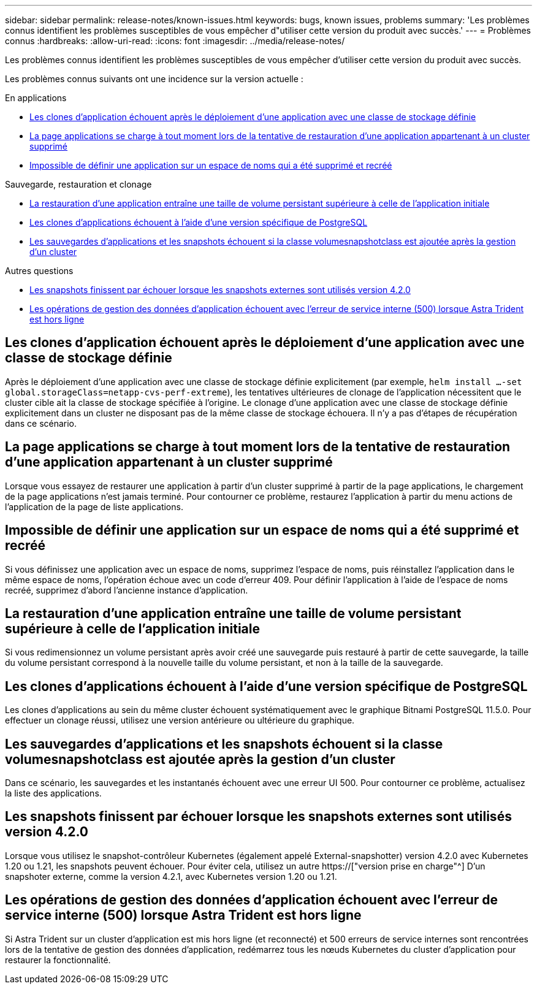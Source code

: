 ---
sidebar: sidebar 
permalink: release-notes/known-issues.html 
keywords: bugs, known issues, problems 
summary: 'Les problèmes connus identifient les problèmes susceptibles de vous empêcher d"utiliser cette version du produit avec succès.' 
---
= Problèmes connus
:hardbreaks:
:allow-uri-read: 
:icons: font
:imagesdir: ../media/release-notes/


[role="lead"]
Les problèmes connus identifient les problèmes susceptibles de vous empêcher d'utiliser cette version du produit avec succès.

Les problèmes connus suivants ont une incidence sur la version actuelle :

.En applications
* <<Les clones d'application échouent après le déploiement d'une application avec une classe de stockage définie>>
* <<La page applications se charge à tout moment lors de la tentative de restauration d'une application appartenant à un cluster supprimé>>
* <<Impossible de définir une application sur un espace de noms qui a été supprimé et recréé>>


.Sauvegarde, restauration et clonage
* <<La restauration d'une application entraîne une taille de volume persistant supérieure à celle de l'application initiale>>
* <<Les clones d'applications échouent à l'aide d'une version spécifique de PostgreSQL>>
* <<Les sauvegardes d'applications et les snapshots échouent si la classe volumesnapshotclass est ajoutée après la gestion d'un cluster>>


.Autres questions
* <<Les snapshots finissent par échouer lorsque les snapshots externes sont utilisés version 4.2.0>>
* <<Les opérations de gestion des données d'application échouent avec l'erreur de service interne (500) lorsque Astra Trident est hors ligne>>




== Les clones d'application échouent après le déploiement d'une application avec une classe de stockage définie

Après le déploiement d'une application avec une classe de stockage définie explicitement (par exemple, `helm install ...-set global.storageClass=netapp-cvs-perf-extreme`), les tentatives ultérieures de clonage de l'application nécessitent que le cluster cible ait la classe de stockage spécifiée à l'origine. Le clonage d'une application avec une classe de stockage définie explicitement dans un cluster ne disposant pas de la même classe de stockage échouera. Il n'y a pas d'étapes de récupération dans ce scénario.



== La page applications se charge à tout moment lors de la tentative de restauration d'une application appartenant à un cluster supprimé

Lorsque vous essayez de restaurer une application à partir d'un cluster supprimé à partir de la page applications, le chargement de la page applications n'est jamais terminé. Pour contourner ce problème, restaurez l'application à partir du menu actions de l'application de la page de liste applications.



== Impossible de définir une application sur un espace de noms qui a été supprimé et recréé

Si vous définissez une application avec un espace de noms, supprimez l'espace de noms, puis réinstallez l'application dans le même espace de noms, l'opération échoue avec un code d'erreur 409. Pour définir l'application à l'aide de l'espace de noms recréé, supprimez d'abord l'ancienne instance d'application.



== La restauration d'une application entraîne une taille de volume persistant supérieure à celle de l'application initiale

Si vous redimensionnez un volume persistant après avoir créé une sauvegarde puis restauré à partir de cette sauvegarde, la taille du volume persistant correspond à la nouvelle taille du volume persistant, et non à la taille de la sauvegarde.



== Les clones d'applications échouent à l'aide d'une version spécifique de PostgreSQL

Les clones d'applications au sein du même cluster échouent systématiquement avec le graphique Bitnami PostgreSQL 11.5.0. Pour effectuer un clonage réussi, utilisez une version antérieure ou ultérieure du graphique.



== Les sauvegardes d'applications et les snapshots échouent si la classe volumesnapshotclass est ajoutée après la gestion d'un cluster

Dans ce scénario, les sauvegardes et les instantanés échouent avec une erreur UI 500. Pour contourner ce problème, actualisez la liste des applications.



== Les snapshots finissent par échouer lorsque les snapshots externes sont utilisés version 4.2.0

Lorsque vous utilisez le snapshot-contrôleur Kubernetes (également appelé External-snapshotter) version 4.2.0 avec Kubernetes 1.20 ou 1.21, les snapshots peuvent échouer. Pour éviter cela, utilisez un autre https://["version prise en charge"^] D'un snapshoter externe, comme la version 4.2.1, avec Kubernetes version 1.20 ou 1.21.



== Les opérations de gestion des données d'application échouent avec l'erreur de service interne (500) lorsque Astra Trident est hors ligne

Si Astra Trident sur un cluster d'application est mis hors ligne (et reconnecté) et 500 erreurs de service internes sont rencontrées lors de la tentative de gestion des données d'application, redémarrez tous les nœuds Kubernetes du cluster d'application pour restaurer la fonctionnalité.
